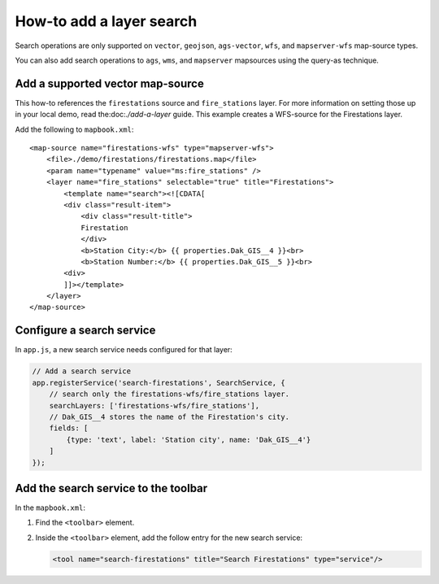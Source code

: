 How-to add a layer search
=========================

Search operations are only supported on ``vector``, ``geojson``,
``ags-vector``, ``wfs``, and ``mapserver-wfs`` map-source types.

You can also add search operations to ``ags``, ``wms``, and  ``mapserver`` mapsources using the query-as technique.

Add a supported vector map-source
---------------------------------

This how-to references the ``firestations`` source and ``fire_stations``
layer. For more information on setting those up in your local demo, read
the:doc:`./add-a-layer` guide. This example
creates a WFS-source for the Firestations layer.

Add the following to ``mapbook.xml``:

::

    <map-source name="firestations-wfs" type="mapserver-wfs">
        <file>./demo/firestations/firestations.map</file>
        <param name="typename" value="ms:fire_stations" />
        <layer name="fire_stations" selectable="true" title="Firestations">
            <template name="search"><![CDATA[
            <div class="result-item">
                <div class="result-title">
                Firestation
                </div>
                <b>Station City:</b> {{ properties.Dak_GIS__4 }}<br>
                <b>Station Number:</b> {{ properties.Dak_GIS__5 }}<br>
            <div>
            ]]></template>
        </layer>
    </map-source>

Configure a search service
--------------------------

In ``app.js``, a new search service needs configured for that layer:

.. code:: javascript

    // Add a search service
    app.registerService('search-firestations', SearchService, {
        // search only the firestations-wfs/fire_stations layer.
        searchLayers: ['firestations-wfs/fire_stations'],
        // Dak_GIS__4 stores the name of the Firestation's city.
        fields: [
            {type: 'text', label: 'Station city', name: 'Dak_GIS__4'}
        ]
    });

Add the search service to the toolbar
-------------------------------------

In the ``mapbook.xml``:

1. Find the ``<toolbar>`` element.
2. Inside the ``<toolbar>`` element, add the follow entry for the new
   search service:

   .. code:: xml

       <tool name="search-firestations" title="Search Firestations" type="service"/>
